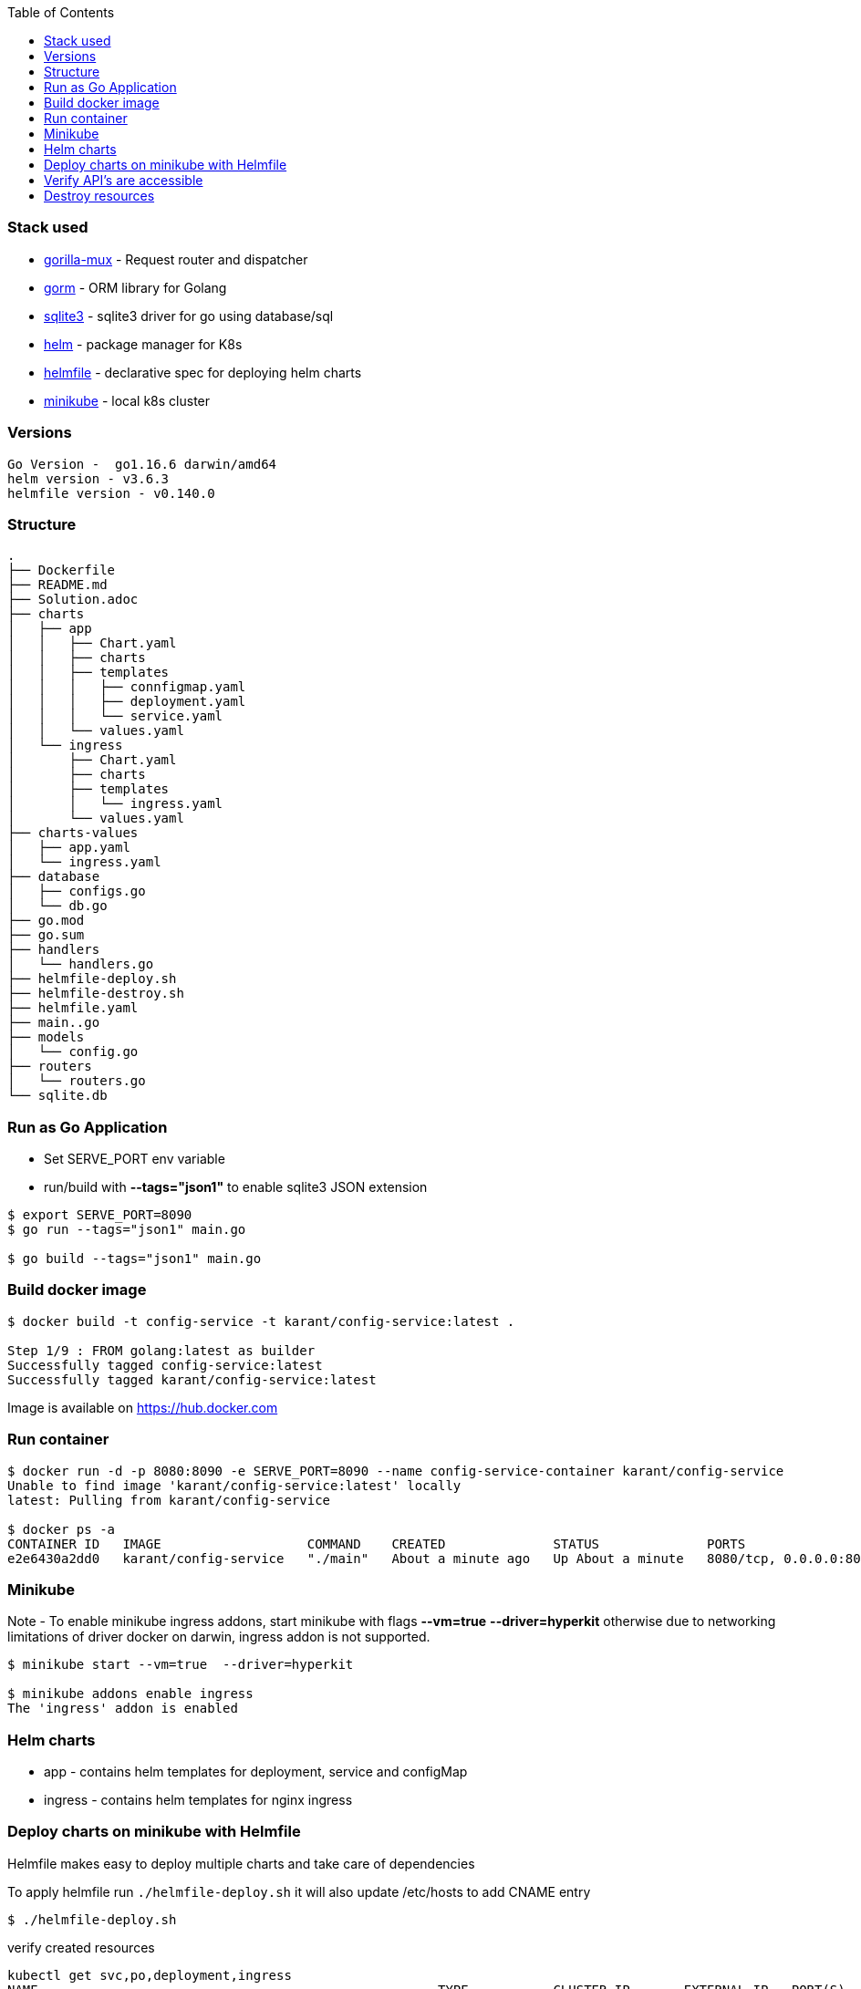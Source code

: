:toc:

### Stack used

- https://github.com/gorilla/mux[gorilla-mux] - Request router and dispatcher

- https://github.com/go-gorm/gorm[gorm] - ORM library for Golang

- https://github.com/mattn/go-sqlite3[sqlite3] - sqlite3 driver for go using database/sql

- https://helm.sh[helm] - package manager for K8s

- https://github.com/roboll/helmfile[helmfile] - declarative spec for deploying helm charts

- https://minikube.sigs.k8s.io/docs/start/[minikube] - local k8s cluster

### Versions

```
Go Version -  go1.16.6 darwin/amd64
helm version - v3.6.3
helmfile version - v0.140.0
```

### Structure

```
.
├── Dockerfile
├── README.md
├── Solution.adoc
├── charts
│   ├── app
│   │   ├── Chart.yaml
│   │   ├── charts
│   │   ├── templates
│   │   │   ├── connfigmap.yaml
│   │   │   ├── deployment.yaml
│   │   │   └── service.yaml
│   │   └── values.yaml
│   └── ingress
│       ├── Chart.yaml
│       ├── charts
│       ├── templates
│       │   └── ingress.yaml
│       └── values.yaml
├── charts-values
│   ├── app.yaml
│   └── ingress.yaml
├── database
│   ├── configs.go
│   └── db.go
├── go.mod
├── go.sum
├── handlers
│   └── handlers.go
├── helmfile-deploy.sh
├── helmfile-destroy.sh
├── helmfile.yaml
├── main..go
├── models
│   └── config.go
├── routers
│   └── routers.go
└── sqlite.db
```

### Run as Go Application

- Set SERVE_PORT env variable
- run/build with *--tags="json1"* to enable sqlite3 JSON extension

```
$ export SERVE_PORT=8090
$ go run --tags="json1" main.go

$ go build --tags="json1" main.go
```


### Build docker image

```
$ docker build -t config-service -t karant/config-service:latest .

Step 1/9 : FROM golang:latest as builder
Successfully tagged config-service:latest
Successfully tagged karant/config-service:latest
```

Image is available on https://hub.docker.com

### Run container

```
$ docker run -d -p 8080:8090 -e SERVE_PORT=8090 --name config-service-container karant/config-service
Unable to find image 'karant/config-service:latest' locally
latest: Pulling from karant/config-service

$ docker ps -a
CONTAINER ID   IMAGE                   COMMAND    CREATED              STATUS              PORTS                              NAMES
e2e6430a2dd0   karant/config-service   "./main"   About a minute ago   Up About a minute   8080/tcp, 0.0.0.0:8080->8090/tcp   config-service-container
```

### Minikube

.Note - To enable minikube ingress addons, start minikube with flags *--vm=true*  *--driver=hyperkit* otherwise due to networking limitations of driver docker on darwin, ingress addon is not supported.

```
$ minikube start --vm=true  --driver=hyperkit

$ minikube addons enable ingress
The 'ingress' addon is enabled
```

### Helm charts

- app - contains helm templates for deployment, service and configMap
- ingress - contains helm templates for nginx ingress


### Deploy charts on minikube with Helmfile

Helmfile makes easy to deploy multiple charts and take care of dependencies

To apply helmfile run `./helmfile-deploy.sh` it will also update /etc/hosts to add CNAME entry

```
$ ./helmfile-deploy.sh
```

verify created resources

```
kubectl get svc,po,deployment,ingress                                                                                                                         ✔  10192
NAME                                                    TYPE           CLUSTER-IP       EXTERNAL-IP   PORT(S)                      AGE
service/config-service-app                              LoadBalancer   10.106.204.196   <pending>     9090:30769/TCP               2m21s
service/ingress-backend-nginx-ingress-controller        LoadBalancer   10.97.224.70     <pending>     80:30089/TCP,443:32512/TCP   2m17s
service/ingress-backend-nginx-ingress-default-backend   ClusterIP      10.104.231.213   <none>        80/TCP                       2m17s
service/kubernetes                                      ClusterIP      10.96.0.1        <none>        443/TCP                      121m

NAME                                                                READY   STATUS    RESTARTS   AGE
pod/config-service-app-76df44dc6b-2zs2g                             1/1     Running   0          2m21s
pod/config-service-app-76df44dc6b-7vbgm                             1/1     Running   0          2m21s
pod/ingress-backend-nginx-ingress-controller-56cbbfdb96-5ftpx       1/1     Running   0          2m17s
pod/ingress-backend-nginx-ingress-default-backend-58b4f9b66-jbqhs   1/1     Running   0          2m17s

NAME                                                            READY   UP-TO-DATE   AVAILABLE   AGE
deployment.apps/config-service-app                              2/2     2            2           2m21s
deployment.apps/ingress-backend-nginx-ingress-controller        1/1     1            1           2m17s
deployment.apps/ingress-backend-nginx-ingress-default-backend   1/1     1            1           2m17s

NAME                                               CLASS    HOSTS            ADDRESS        PORTS   AGE
ingress.networking.k8s.io/config-service-ingress   <none>   config-service   192.168.64.2   80      2m21s
```

### Verify API's are accessible
```
curl -X GET http://config-service/configs/burger-nutrition | jq .

{
  "ID": 1,
  "CreatedAt": "2021-07-26T00:58:54.596612+02:00",
  "UpdatedAt": "2021-07-26T00:58:54.596612+02:00",
  "DeletedAt": null,
  "name": "burger-nutrition",
  "metadata": {
    "allergens": {
      "eggs": "true",
      "nuts": "false",
      "seafood": "false"
    },
    "calories": 230,
    "carbohydrates": {
      "dietary-fiber": "4g",
      "sugars": "1g"
    },
    "fats": {
      "saturated-fat": "0g",
      "trans-fat": "1g"
    }
  }
}
```

### Destroy resources

To destroy run `./helmfile-destroy.sh`
```
$ ./helmfile-destroy.sh
```